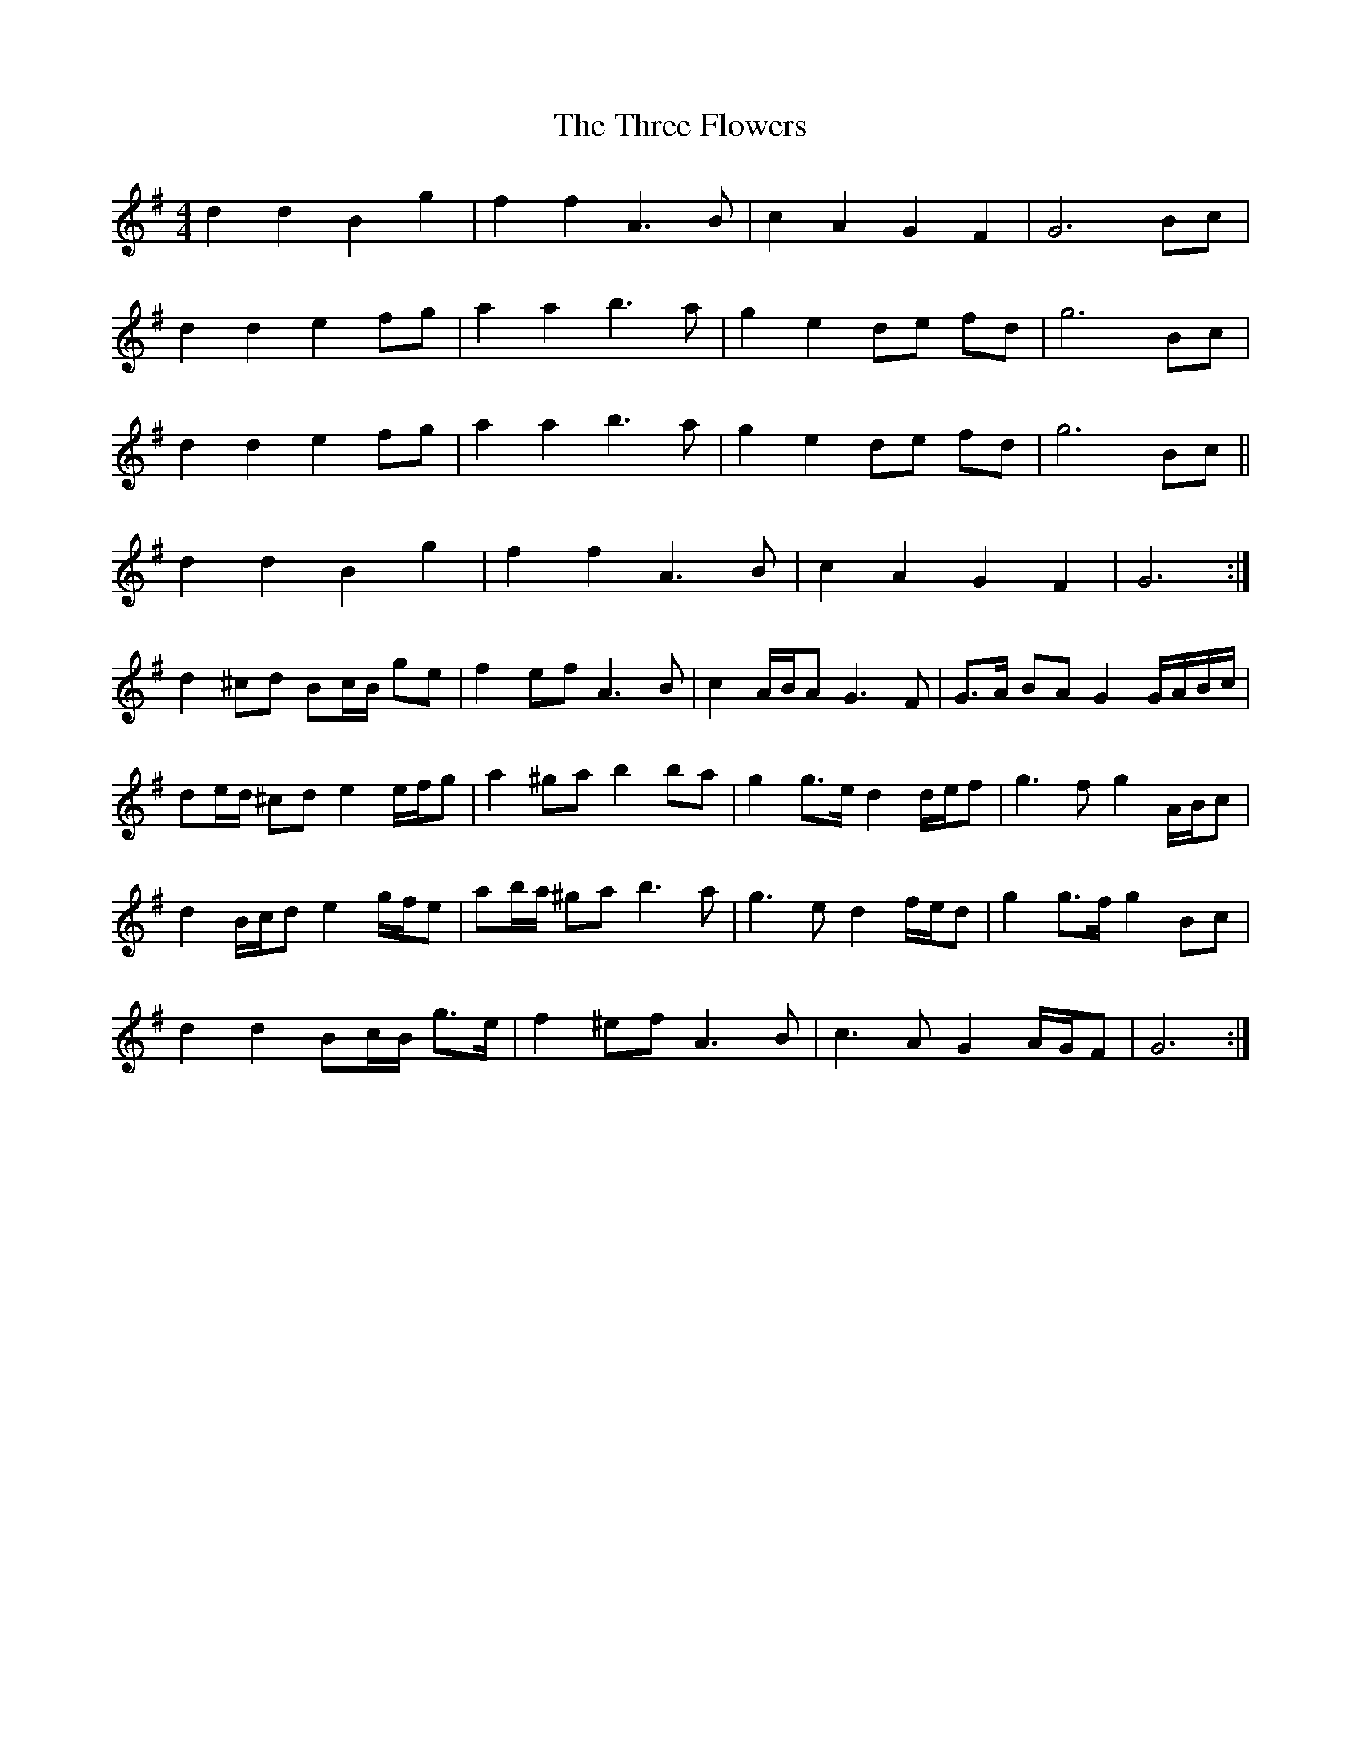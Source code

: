 X: 2
T: Three Flowers, The
Z: ceolachan
S: https://thesession.org/tunes/9088#setting19897
R: barndance
M: 4/4
L: 1/8
K: Gmaj
d2 d2 B2 g2 | f2 f2 A3 B | c2 A2 G2 F2 | G6 Bc |d2 d2 e2 fg | a2 a2 b3 a | g2 e2 de fd | g6 Bc |d2 d2 e2 fg | a2 a2 b3 a | g2 e2 de fd | g6 Bc ||d2 d2 B2 g2 | f2 f2 A3 B | c2 A2 G2 F2 | G6 :|d2 ^cd Bc/B/ ge | f2 ef A3 B | c2 A/B/A G3 F | G>A BA G2 G/A/B/c/ |de/d/ ^cd e2 e/f/g | a2 ^ga b2 ba | g2 g>e d2 d/e/f | g3 f g2 A/B/c |d2 B/c/d e2 g/f/e | ab/a/ ^ga b3 a | g3 e d2 f/e/d | g2 g>f g2 Bc |d2 d2 Bc/B/ g>e | f2 ^ef A3 B | c3 A G2 A/G/F | G6 :|
